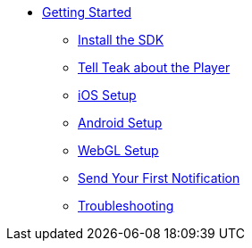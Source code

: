 * xref:page$index.adoc[Getting Started]
** xref:page$setup.adoc[Install the SDK]
** xref:page$identify-user.adoc[Tell Teak about the Player]
** xref:page$unity-ios.adoc[iOS Setup]
** xref:page$unity-ios.adoc[Android Setup]
** xref:page$unity-ios.adoc[WebGL Setup]
** xref:page$hello-world.adoc[Send Your First Notification]
** xref:page$testing.adoc[Troubleshooting]
